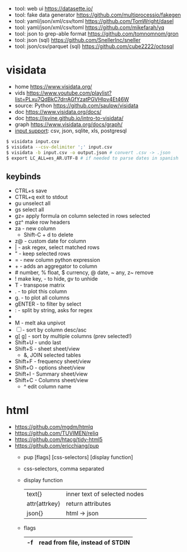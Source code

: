 - tool: web ui https://datasette.io/
- tool: fake data generator https://github.com/multiprocessio/fakegen
- tool: yaml/json/xml/csv/toml https://github.com/TomWright/dasel
- tool: yaml/json/xml/csv/toml https://github.com/mikefarah/yq
- tool: json to grep-able format https://github.com/tomnomnom/gron
- tool: json (sql) https://github.com/SnellerInc/sneller
- tool: json/csv/parquet (sql) https://github.com/cube2222/octosql

* visidata

- home https://www.visidata.org/
- vids https://www.youtube.com/playlist?list=PLxu7QdBkC7drrAGfYzatPGVHIpv4Et46W
- source: Python https://github.com/saulpw/visidata
- doc https://www.visidata.org/docs/
- doc https://jsvine.github.io/intro-to-visidata/
- graph https://www.visidata.org/docs/graph/
- [[https://www.visidata.org/formats][input support]]: csv, json, sqlite, xls, postgresql

#+begin_src sh
  $ visidata input.csv
  $ visidata --csv-delimiter ';' input.csv
  $ visidata -b input.csv -o output.json # convert .csv -> .json
  $ export LC_ALL=es_AR.UTF-8 # if needed to parse dates in spanish
#+end_src

** keybinds

- CTRL+s save
- CTRL+q exit to stdout
- gu   unselect all
- gs     select all
- gz=  apply formula on column selected in rows selected
- gz^  make row headers
- za - new column
  - Shift-C + d to delete
- z@ - custom date for column
- |  - ask regex, select matched rows
- "  - keep selected rows
- =  - new column python expression
- +  - adds an aggregator to column
- # number, % float, $ currency, @ date, ~ any, z~ remove
- ! make key, - to hide, gv to unhide
- T - transpose matrix
- .  - to plot this column
- g. - to plot all columns
- gENTER - to filter by select
- : - split by string, asks for regex
- * - replace regex in column values
- M - melt aka unpivot
- [ ] - sort by column desc/asc
- g[ g] - sort by multiple columns (prev selected!)
- Shift+U - undo last
- Shift+S - sheet     sheet/view
  - &, JOIN selected tables
- Shift+F - frequency sheet/view
- Shift+O - options   sheet/view
- Shift+I - Summary   sheet/view
- Shift+C - Columns   sheet/view
  - ^ edit column name

* html

- https://github.com/mgdm/htmlq
- https://github.com/TUVIMEN/reliq
- https://github.com/htacg/tidy-html5
- https://github.com/ericchiang/pup
  - pup [flags] [css-selectors] [display function]
  - css-selectors, comma separated
  - display function
    |---------------+------------------------------|
    | text{}        | inner text of selected nodes |
    | attr{attrkey} | return attributes            |
    | json{}        | html -> json                 |
    |---------------+------------------------------|
  - flags
    |----+----------------------------------|
    | -f | read from file, instead of STDIN |
    |----+----------------------------------|
